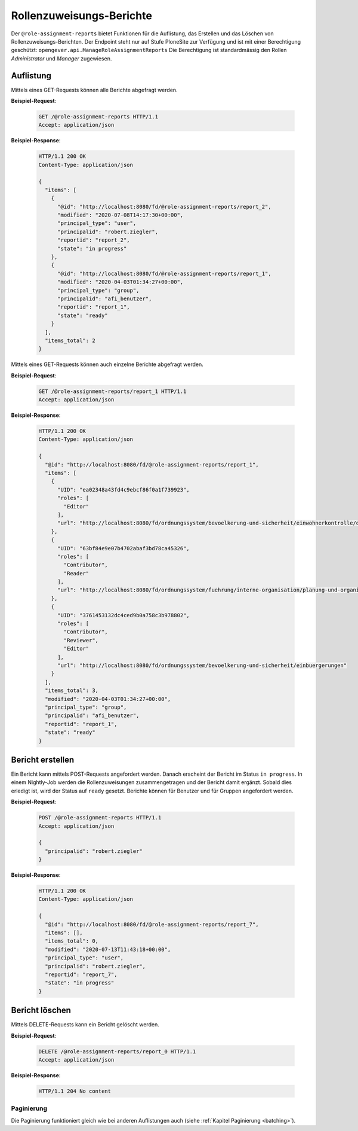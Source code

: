 Rollenzuweisungs-Berichte
=========================

Der ``@role-assignment-reports`` bietet Funktionen für die Auflistung, das Erstellen und das Löschen von Rollenzuweisungs-Berichten. Der Endpoint steht nur auf Stufe PloneSite zur Verfügung und ist mit einer Berechtigung geschützt: ``opengever.api.ManageRoleAssignmentReports``
Die Berechtigung ist standardmässig den Rollen `Administrator` und `Manager` zugewiesen.


Auflistung
----------

Mittels eines GET-Requests können alle Berichte abgefragt werden.

**Beispiel-Request**:

   .. sourcecode:: http

       GET /@role-assignment-reports HTTP/1.1
       Accept: application/json


**Beispiel-Response**:

   .. sourcecode:: http

      HTTP/1.1 200 OK
      Content-Type: application/json

      {
        "items": [
          {
            "@id": "http://localhost:8080/fd/@role-assignment-reports/report_2",
            "modified": "2020-07-08T14:17:30+00:00",
            "principal_type": "user",
            "principalid": "robert.ziegler",
            "reportid": "report_2",
            "state": "in progress"
          },
          {
            "@id": "http://localhost:8080/fd/@role-assignment-reports/report_1",
            "modified": "2020-04-03T01:34:27+00:00",
            "principal_type": "group",
            "principalid": "afi_benutzer",
            "reportid": "report_1",
            "state": "ready"
          }
        ],
        "items_total": 2
      }

Mittels eines GET-Requests können auch einzelne Berichte abgefragt werden.

**Beispiel-Request**:

   .. sourcecode:: http

       GET /@role-assignment-reports/report_1 HTTP/1.1
       Accept: application/json


**Beispiel-Response**:

   .. sourcecode:: http

      HTTP/1.1 200 OK
      Content-Type: application/json

      {
        "@id": "http://localhost:8080/fd/@role-assignment-reports/report_1",
        "items": [
          {
            "UID": "ea02348a43fd4c9ebcf86f0a1f739923",
            "roles": [
              "Editor"
            ],
            "url": "http://localhost:8080/fd/ordnungssystem/bevoelkerung-und-sicherheit/einwohnerkontrolle/dossier-1/dossier-2"
          },
          {
            "UID": "63bf84e9e07b4702abaf3bd78ca45326",
            "roles": [
              "Contributor",
              "Reader"
            ],
            "url": "http://localhost:8080/fd/ordnungssystem/fuehrung/interne-organisation/planung-und-organisatorisches/dossier-3"
          },
          {
            "UID": "3761453132dc4ced9b0a758c3b978802",
            "roles": [
              "Contributor",
              "Reviewer",
              "Editor"
            ],
            "url": "http://localhost:8080/fd/ordnungssystem/bevoelkerung-und-sicherheit/einbuergerungen"
          }
        ],
        "items_total": 3,
        "modified": "2020-04-03T01:34:27+00:00",
        "principal_type": "group",
        "principalid": "afi_benutzer",
        "reportid": "report_1",
        "state": "ready"
      }


Bericht erstellen
---------------------

Ein Bericht kann mittels POST-Requests angefordert werden. Danach erscheint der Bericht im Status ``in progress``. In einem Nightly-Job werden die Rollenzuweisungen zusammengetragen und der Bericht damit ergänzt. Sobald dies erledigt ist, wird der Status auf ``ready`` gesetzt. Berichte können für Benutzer und für Gruppen angefordert werden.


**Beispiel-Request**:

   .. sourcecode:: http

       POST /@role-assignment-reports HTTP/1.1
       Accept: application/json

       {
         "principalid": "robert.ziegler"
       }

**Beispiel-Response**:

   .. sourcecode:: http

      HTTP/1.1 200 OK
      Content-Type: application/json

      {
        "@id": "http://localhost:8080/fd/@role-assignment-reports/report_7",
        "items": [],
        "items_total": 0,
        "modified": "2020-07-13T11:43:18+00:00",
        "principal_type": "user",
        "principalid": "robert.ziegler",
        "reportid": "report_7",
        "state": "in progress"
      }


Bericht löschen
--------------------

Mittels DELETE-Requests kann ein Bericht gelöscht werden.

**Beispiel-Request**:

   .. sourcecode:: http

       DELETE /@role-assignment-reports/report_0 HTTP/1.1
       Accept: application/json

**Beispiel-Response**:

   .. sourcecode:: http

      HTTP/1.1 204 No content


Paginierung
~~~~~~~~~~~
Die Paginierung funktioniert gleich wie bei anderen Auflistungen auch (siehe :ref:`Kapitel Paginierung <batching>`).
